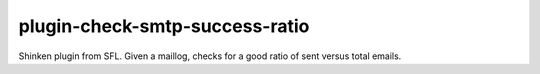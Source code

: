 plugin-check-smtp-success-ratio
===============================

Shinken plugin from SFL. Given a maillog, checks for a good ratio of sent versus total emails.
